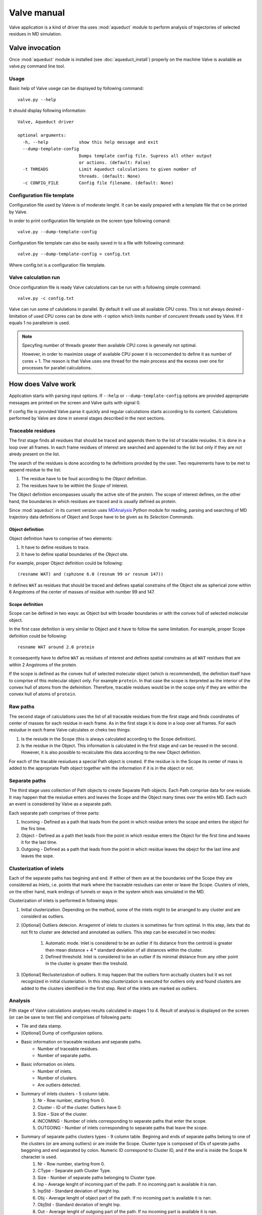 Valve manual
============

Valve application is a kind of driver tha uses :mod:`aqueduct` module to perform analysis of trajectories of selected residues in MD simulation.

Valve invocation
----------------

Once :mod:`aqueduct` module is installed (see :doc:`aqueduct_install`) properly on the machine Valve is available as valve.py command line tool.

Usage
^^^^^

Basic help of Valve usege can be displayed by following command::

    valve.py --help

It should display following information::

    Valve, Aqueduct driver

    optional arguments:
      -h, --help            show this help message and exit
      --dump-template-config
			    Dumps template config file. Supress all other output
			    or actions. (default: False)
      -t THREADS            Limit Aqueduct calculations to given number of
			    threads. (default: None)
      -c CONFIG_FILE        Config file filename. (default: None)


Configuration file template
^^^^^^^^^^^^^^^^^^^^^^^^^^^

Configuration file used by Valeve is of moderate lenght. It can be easily prepared with a template file that cn be printed by Valve.

In order to print configuration file template on the screen type following comand::

    valve.py --dump-template-config

Configuration file template can also be easily saved in to a file with following command::

    valve.py --dump-template-config > config.txt

Where config.txt is a configuration file template.


Valve calculation run
^^^^^^^^^^^^^^^^^^^^^

Once configuration file is ready Valve calculations can be run with a following simple command::

    valve.py -c config.txt

Valve can run some of calulations in parallel. By default it will use all available CPU cores. This is not always desired - limitation of used CPU cores can be done with -t option which limits number of concurent threads used by Valve. If it equals 1 no paralleism is used.

.. note::

    Specyfing number of threads greater then available CPU cores is generally not optimal.

    However, in order to maximize usage of available CPU power it is reccomended to define it as number of cores + 1. The reason is that Valve uses one thread for the main process and the excess over one for processes for parallel calculations.


How does Valve work
-------------------

Application starts with parsing input options. If ``--help`` or ``--dump-template-config`` options are provided appropriate messages are printed on the screen and Valve quits with signal 0.

If config file is provided Valve parse it quickly and regular calculations starts according to its content. Calculations performed by Valve are done in several stages described in the next sections.

Traceable residues
^^^^^^^^^^^^^^^^^^

The first stage finds all residues that should be traced and appends them to the list of tracable resiudes. It is done in a loop over all frames. In each frame residues of interest are searched and appended to the list but only if they are not alredy present on the list.

The search of the residues is done according to he definitions provided by the user. Two requirements have to be met to append residue to the list:

#. The residue have to be foud according to the *Object* definition.
#. The residues have to be withint the *Scope* of interest.

The Object definition encompasses usually the active site of the protein. The scope of interest defines, on the other hand, the boundaries in which residues are traced and is usually defined as protein.

Since :mod:`aqueduct` in its current version uses `MDAnalysis <http://www.mdanalysis.org/>`_ Python module for reading, parsing and searching of MD trajectory data definitions of Object and Scope have to be given as its *Selection Commands*.

Object definition
"""""""""""""""""

Object definition have to comprise of two elements:

#. It have to define residues to trace.
#. It have to define spatial boundaries of the *Object* site.

For example, proper Object definition could be following::

    (resname WAT) and (sphzone 6.0 (resnum 99 or resnum 147))

It defines ``WAT`` as residues that should be traced and defines spatial constrains of the Object site as spherical zone within 6 Angstroms of the center of masses of residue with number 99 and 147.

Scope definition
""""""""""""""""

Scope can be defined in two ways: as Object but with broader boundaries or with the convex hull of selected  molecular object.

In the first case definition is very similar to Object and it have to follow the same limitation. For example, proper Scope definition could be following::

    resname WAT around 2.0 protein

It consequently have to define ``WAT`` as residues of interest and defines spatial constrains as all ``WAT`` residues that are within 2 Angstroms of the protein.

If the scope is defined as the convex hull of selected molecular object (which is recommended), the definition itself have to comprise of this molecular object only. For example ``protein``. In that case the scope is iterpreted as the interior of the convex hull of atoms from the defeinition. Therefore, tracable residues would be in the scope only if they are within the convex hull of atoms of ``protein``.

Raw paths
^^^^^^^^^

The second stage of calculations uses the list of all traceable residues from the first stage and finds coordinates of center of masses for each residue in each frame. As in the first stage it is done in a loop over all frames. For each resiudue in each frame Valve calculates or cheks two things:

#. Is the resiude in the Scope (this is always calculated according to the Scope definition).
#. Is the residue in the Object. This information is calculated in the first stage and can be reused in the second. However, it is also possible to recalculate this data according to the new Object definition.

For each of the tracable resiudues a special Path object is created. If the residue is in the Scope its center of mass is added to the appropriate Path object together with the information if it is in the object or not.

Separate paths
^^^^^^^^^^^^^^

The third stage uses collection of Path objects to create Separate Path objects. Each Path comprise data for one resiude. It may happen that the resiudue enters and leaves the Scope and the Object many times over the entire MD. Each such an event is considered by Valve as a separate path.

Each separate path comprises of three parts:

#. Incoming - Defined as a path that leads from the point in which residue enters the scope and enters the object for the firs time.
#. Object - Defined as a path thet leads from the point in which residue enters the Object for the first time and leaves it for the last time.
#. Outgoing - Defined as a path that leads from the point in which residue leaves the obejct for the last lime and leaves the sope.

Clusterization of inlets
^^^^^^^^^^^^^^^^^^^^^^^^

Each of the separate paths has begining and end. If either of them are at the boundaries onf the Scope they are considered as *Inlets*, i.e. points that mark where the traceable resiudues can enter or leave the Scope. Clusters of inlets, on the other hand, mark endings of tunnels or ways in the system which was simulated in the MD.

Clusterization of inlets is performed in following steps:

#. Initial clusterization. Depending on the method, some of the inlets might to be arranged to any cluster and are considerd as outliers.
#. [Optional] Outliers detecion. Arragemnt of inlets to clusters is sometimes far from optimal. In this step, ilets that do not fit to cluster are detected and annotated as outliers. This step can be executed in two modes:

    #. Automatic mode. Inlet is considered to be an outlier if its distance from the centroid is greater then mean distance + 4 * standard deviation of all distances within the cluster.
    #. Defined threshold. Inlet is considered to be an outlier if its minimal distance from any other point in the cluster is greater then the treshold.

#. [Optional] Reclusterization of outliers. It may happen that the outliers form acctually clusters but it ws not recognized in initial clusteriation. In this step clusterization is executed for outliers only and found clusters are added to the clusters identified in the first step. Rest of the inlets are marked as outliers.

Analysis
^^^^^^^^

Fith stage of Valve calculations analyses results calculated in stages 1 to 4. Result of analyssi is displayed on the screen (or can be save to test file) and compirises of following parts:

* Tile and data stamp.
* [Optional] Dump of configuraion options.
* Basic information on traceable residues and separate paths.
    * Number of traceable residues.
    * Number of separate paths.
* Basic information on inlets.
    * Number of inlets.
    * Number of clusters.
    * Are outliers detected.
* Summary of inlets clusters - 5 column table.
    #. Nr - Row number, starting from 0.
    #. Cluster - ID of the cluster. Outliers have 0.
    #. Size - Size of the cluster.
    #. INCOMING - Number of inlets corresponding to separate paths that enter the scope.
    #. OUTGOING - Number of inlets corresponding to separate paths that leave the scope.
* Summary of separate paths clusters types - 9 column table. Begining and ends of separate paths belong to one of the clusters (or are among outliers) or are inside the Scope. Cluster type is composed of IDs of sperate paths beggining and end separated by colon. Numeric ID correspond to Cluster ID, and if the end is inside the Scope N character is used.
    #. Nr - Row number, starting from 0.
    #. CType - Separate path Cluster Type.
    #. Size - Number of separate paths belonging to Cluster type.
    #. Inp - Average lenght of incoming part of the path. If no incoming part is available it is nan.
    #. InpStd - Standard deviation of lenght Inp.
    #. Obj - Average lenght of object part of the path. If no incoming part is available it is nan.
    #. ObjStd - Standard deviation of lenght Inp.
    #. Out - Average lenght of outgoing part of the path. If no incoming part is available it is nan.
    #. OutStd - Standard deviation of lenght Inp.
* List of separate paths and their properties - 17 column table.
    #. Nr - Row number, starting from 0.
    #. ID - Separate path ID. First number correspond to residue number and the second separated by colon is a consecutive number of separate path identified for this residue (starting from 0).
    #. BeginF - Number of frame in which the path begins.
    #. InpF - Number of frame in which path begins Incoming part.
    #. ObjF - Number of frame in which path begins Object part.
    #. OutF - Number of frame in which path begins Outgoing part.
    #. EndF - Number of frame in which the path ends.
    #. InpL - Lenght of Incoming part. If no incoming part nan is given.
    #. ObjL - Lenght of Object part.
    #. OutL - Lenght of Outgoing part. If no outgoing part nan is given.
    #. InpS - Average step of Incoming part. If no incoming part nan is given.
    #. InpStdS - Standard deviation of InpS.
    #. ObjS - Average step of Object part.
    #. ObjStdS - Standard deviation of ObjS.
    #. OutS - Average step of Outgoing part. If no outgoing part nan is given.
    #. OutStdS - Standard deviation of OutS.
    #. CType - Cluster type of separate path.

Visualisation
^^^^^^^^^^^^^

Sixth stage of Valve calculations analyses results calculated in stages 1 to 4. Result of analyssi is displayed on the screen (or can be save to test file) and compirises of following parts:



Configuration file options
--------------------------

Valve Configuration file is a simple and plain text file. It is similar to INI files comonly used in one of the popular operating systems and is compilant with Python module :mod:`ConfigParser`.

Configuration file comprises of several sections




